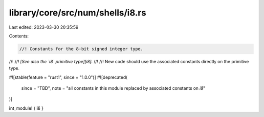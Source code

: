 library/core/src/num/shells/i8.rs
=================================

Last edited: 2023-03-30 20:35:59

Contents:

.. code-block:: rs

    //! Constants for the 8-bit signed integer type.
//!
//! *[See also the `i8` primitive type][i8].*
//!
//! New code should use the associated constants directly on the primitive type.

#![stable(feature = "rust1", since = "1.0.0")]
#![deprecated(
    since = "TBD",
    note = "all constants in this module replaced by associated constants on `i8`"
)]

int_module! { i8 }


